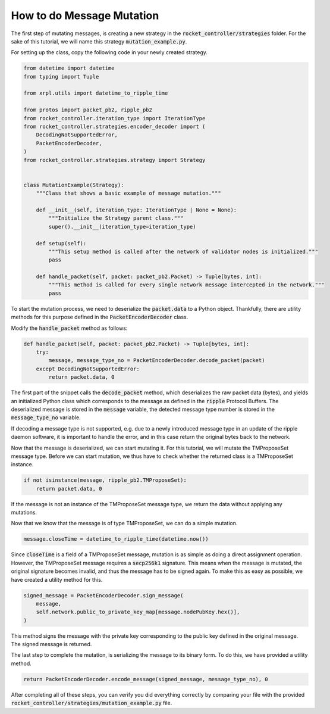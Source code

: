 How to do Message Mutation
==========================

The first step of mutating messages, is creating a new strategy in the :code:`rocket_controller/strategies` folder. For
the sake of this tutorial, we will name this strategy :code:`mutation_example.py`.

For setting up the class, copy the following code in your newly created strategy.

.. code-block:: python

    from datetime import datetime
    from typing import Tuple

    from xrpl.utils import datetime_to_ripple_time

    from protos import packet_pb2, ripple_pb2
    from rocket_controller.iteration_type import IterationType
    from rocket_controller.strategies.encoder_decoder import (
        DecodingNotSupportedError,
        PacketEncoderDecoder,
    )
    from rocket_controller.strategies.strategy import Strategy


    class MutationExample(Strategy):
        """Class that shows a basic example of message mutation."""

        def __init__(self, iteration_type: IterationType | None = None):
            """Initialize the Strategy parent class."""
            super().__init__(iteration_type=iteration_type)

        def setup(self):
            """This setup method is called after the network of validator nodes is initialized."""
            pass

        def handle_packet(self, packet: packet_pb2.Packet) -> Tuple[bytes, int]:
            """This method is called for every single network message intercepted in the network."""
            pass

To start the mutation process, we need to deserialize the :code:`packet.data` to a Python object. Thankfully, there are
utility methods for this purpose defined in the :code:`PacketEncoderDecoder` class.

Modify the :code:`handle_packet` method as follows:

.. code-block:: python

    def handle_packet(self, packet: packet_pb2.Packet) -> Tuple[bytes, int]:
        try:
            message, message_type_no = PacketEncoderDecoder.decode_packet(packet)
        except DecodingNotSupportedError:
            return packet.data, 0

The first part of the snippet calls the :code:`decode_packet` method, which deserializes the raw packet data (bytes),
and yields an initialized Python class which corresponds to the message as defined in the :code:`ripple` Protocol
Buffers. The deserialized message is stored in the :code:`message` variable, the detected message type number is
stored in the :code:`message_type_no` variable.

If decoding a message type is not supported, e.g. due to a newly introduced message type in an update of the ripple
daemon software, it is important to handle the error, and in this case return the original bytes back to the network.

Now that the message is deserialized, we can start mutating it. For this tutorial, we will mutate the TMProposeSet
message type. Before we can start mutation, we thus have to check whether the returned class is a TMProposeSet
instance.

.. code-block:: python

    if not isinstance(message, ripple_pb2.TMProposeSet):
        return packet.data, 0

If the message is not an instance of the TMProposeSet message type, we return the data without applying any mutations.

Now that we know that the message is of type TMProposeSet, we can do a simple mutation.

.. code-block:: python

    message.closeTime = datetime_to_ripple_time(datetime.now())

Since :code:`closeTime` is a field of a TMProposeSet message, mutation is as simple as doing a direct assignment
operation. However, the TMProposeSet message requires a :code:`secp256k1` signature. This means when the message is
mutated, the original signature becomes invalid, and thus the message has to be signed again. To make this as easy as
possible, we have created a utility method for this.

.. code-block:: python

    signed_message = PacketEncoderDecoder.sign_message(
        message,
        self.network.public_to_private_key_map[message.nodePubKey.hex()],
    )

This method signs the message with the private key corresponding to the public key defined in the original message.
The signed message is returned.

The last step to complete the mutation, is serializing the message to its binary form. To do this, we have provided
a utility method.

.. code-block:: python

    return PacketEncoderDecoder.encode_message(signed_message, message_type_no), 0

After completing all of these steps, you can verify you did everything correctly by comparing your file with the
provided :code:`rocket_controller/strategies/mutation_example.py` file.